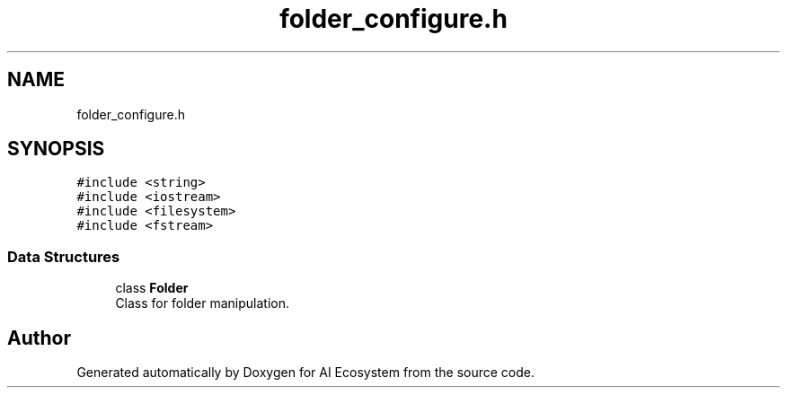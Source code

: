 .TH "folder_configure.h" 3 "AI Ecosystem" \" -*- nroff -*-
.ad l
.nh
.SH NAME
folder_configure.h
.SH SYNOPSIS
.br
.PP
\fC#include <string>\fP
.br
\fC#include <iostream>\fP
.br
\fC#include <filesystem>\fP
.br
\fC#include <fstream>\fP
.br

.SS "Data Structures"

.in +1c
.ti -1c
.RI "class \fBFolder\fP"
.br
.RI "Class for folder manipulation\&. "
.in -1c
.SH "Author"
.PP 
Generated automatically by Doxygen for AI Ecosystem from the source code\&.
